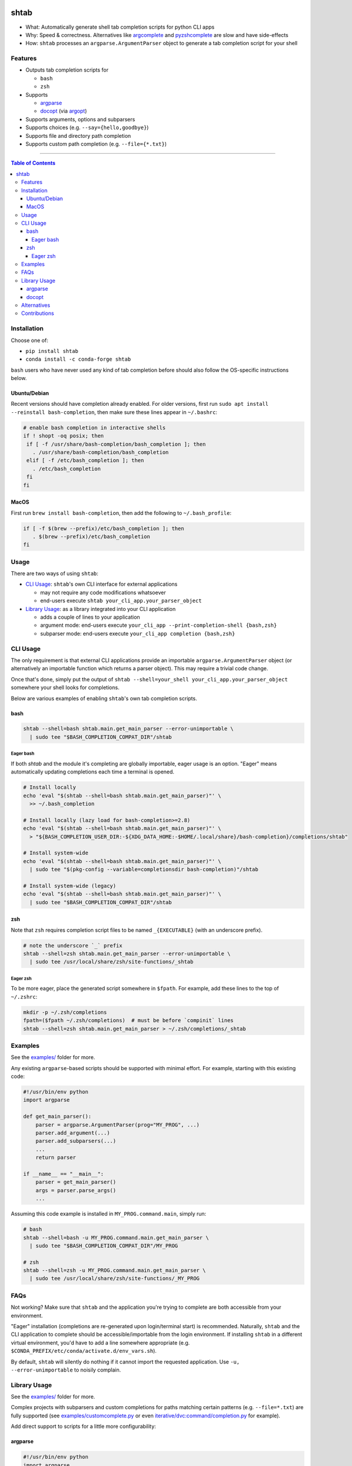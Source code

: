 |Logo|

shtab
=====

|Tests| |Coverage| |Conda| |PyPI|

- What: Automatically generate shell tab completion scripts for python CLI apps
- Why: Speed & correctness. Alternatives like
  `argcomplete <https://pypi.org/project/argcomplete>`_ and
  `pyzshcomplete <https://pypi.org/project/pyzshcomplete>`_ are slow and have
  side-effects
- How: ``shtab`` processes an ``argparse.ArgumentParser`` object to generate a
  tab completion script for your shell

Features
--------

- Outputs tab completion scripts for

  - ``bash``
  - ``zsh``

- Supports

  - `argparse <https://docs.python.org/library/argparse>`_
  - `docopt <https://pypi.org/project/docopt>`_ (via `argopt <https://pypi.org/project/argopt>`_)

- Supports arguments, options and subparsers
- Supports choices (e.g. ``--say={hello,goodbye}``)
- Supports file and directory path completion
- Supports custom path completion (e.g. ``--file={*.txt}``)

------------------------------------------

.. contents:: Table of Contents
   :backlinks: top


Installation
------------

Choose one of:

- ``pip install shtab``
- ``conda install -c conda-forge shtab``

``bash`` users who have never used any kind of tab completion before should also
follow the OS-specific instructions below.

Ubuntu/Debian
~~~~~~~~~~~~~

Recent versions should have completion already enabled. For older versions,
first run ``sudo apt install --reinstall bash-completion``, then make sure these
lines appear in ``~/.bashrc``:

.. code:: sh

    # enable bash completion in interactive shells
    if ! shopt -oq posix; then
     if [ -f /usr/share/bash-completion/bash_completion ]; then
       . /usr/share/bash-completion/bash_completion
     elif [ -f /etc/bash_completion ]; then
       . /etc/bash_completion
     fi
    fi


MacOS
~~~~~

First run ``brew install bash-completion``, then add the following to
``~/.bash_profile``:

.. code:: sh

    if [ -f $(brew --prefix)/etc/bash_completion ]; then
       . $(brew --prefix)/etc/bash_completion
    fi


Usage
-----

There are two ways of using ``shtab``:

- `CLI Usage`_: ``shtab``'s own CLI interface for external applications

  - may not require any code modifications whatsoever
  - end-users execute ``shtab your_cli_app.your_parser_object``

- `Library Usage`_: as a library integrated into your CLI application

  - adds a couple of lines to your application
  - argument mode: end-users execute ``your_cli_app --print-completion-shell {bash,zsh}``
  - subparser mode: end-users execute ``your_cli_app completion {bash,zsh}``

CLI Usage
---------

The only requirement is that external CLI applications provide an importable
``argparse.ArgumentParser`` object (or alternatively an importable function
which returns a parser object). This may require a trivial code change.

Once that's done, simply put the output of
``shtab --shell=your_shell your_cli_app.your_parser_object`` somewhere your
shell looks for completions.

Below are various examples of enabling ``shtab``'s own tab completion scripts.

bash
~~~~

.. code:: sh

    shtab --shell=bash shtab.main.get_main_parser --error-unimportable \
      | sudo tee "$BASH_COMPLETION_COMPAT_DIR"/shtab

Eager bash
^^^^^^^^^^

If both `shtab` and the module it's completing are globally importable, eager
usage is an option. "Eager" means automatically updating completions each time a
terminal is opened.

.. code:: sh

    # Install locally
    echo 'eval "$(shtab --shell=bash shtab.main.get_main_parser)"' \
      >> ~/.bash_completion

    # Install locally (lazy load for bash-completion>=2.8)
    echo 'eval "$(shtab --shell=bash shtab.main.get_main_parser)"' \
      > "${BASH_COMPLETION_USER_DIR:-${XDG_DATA_HOME:-$HOME/.local/share}/bash-completion}/completions/shtab"

    # Install system-wide
    echo 'eval "$(shtab --shell=bash shtab.main.get_main_parser)"' \
      | sudo tee "$(pkg-config --variable=completionsdir bash-completion)"/shtab

    # Install system-wide (legacy)
    echo 'eval "$(shtab --shell=bash shtab.main.get_main_parser)"' \
      | sudo tee "$BASH_COMPLETION_COMPAT_DIR"/shtab

zsh
~~~

Note that ``zsh`` requires completion script files to be named ``_{EXECUTABLE}``
(with an underscore prefix).

.. code:: sh

    # note the underscore `_` prefix
    shtab --shell=zsh shtab.main.get_main_parser --error-unimportable \
      | sudo tee /usr/local/share/zsh/site-functions/_shtab

Eager zsh
^^^^^^^^^

To be more eager, place the generated script somewhere in ``$fpath``.
For example, add these lines to the top of ``~/.zshrc``:

.. code:: sh

    mkdir -p ~/.zsh/completions
    fpath=($fpath ~/.zsh/completions)  # must be before `compinit` lines
    shtab --shell=zsh shtab.main.get_main_parser > ~/.zsh/completions/_shtab

Examples
--------

See the `examples/ <https://github.com/iterative/shtab/tree/master/examples>`_
folder for more.

Any existing ``argparse``-based scripts should be supported with minimal effort.
For example, starting with this existing code:

.. code:: python

    #!/usr/bin/env python
    import argparse

    def get_main_parser():
        parser = argparse.ArgumentParser(prog="MY_PROG", ...)
        parser.add_argument(...)
        parser.add_subparsers(...)
        ...
        return parser

    if __name__ == "__main__":
        parser = get_main_parser()
        args = parser.parse_args()
        ...

Assuming this code example is installed in ``MY_PROG.command.main``, simply run:

.. code:: sh

    # bash
    shtab --shell=bash -u MY_PROG.command.main.get_main_parser \
      | sudo tee "$BASH_COMPLETION_COMPAT_DIR"/MY_PROG

    # zsh
    shtab --shell=zsh -u MY_PROG.command.main.get_main_parser \
      | sudo tee /usr/local/share/zsh/site-functions/_MY_PROG

FAQs
----

Not working? Make sure that ``shtab`` and the application you're trying to
complete are both accessible from your environment.

"Eager" installation (completions are re-generated upon login/terminal start)
is recommended. Naturally, ``shtab`` and the CLI application to complete should
be accessible/importable from the login environment. If installing ``shtab``
in a different virtual environment, you'd have to add a line somewhere
appropriate (e.g. ``$CONDA_PREFIX/etc/conda/activate.d/env_vars.sh``).

By default, ``shtab`` will silently do nothing if it cannot import the requested
application. Use ``-u, --error-unimportable`` to noisily complain.

Library Usage
-------------

See the `examples/ <https://github.com/iterative/shtab/tree/master/examples>`_
folder for more.

Complex projects with subparsers and custom completions for paths matching
certain patterns (e.g. ``--file=*.txt``) are fully supported (see
`examples/customcomplete.py <https://github.com/iterative/shtab/tree/master/examples/customcomplete.py>`_
or even
`iterative/dvc:command/completion.py <https://github.com/iterative/dvc/blob/master/dvc/command/completion.py>`_
for example).

Add direct support to scripts for a little more configurability:

argparse
~~~~~~~~

.. code:: python

    #!/usr/bin/env python
    import argparse
    import shtab  # for completion magic

    def get_main_parser():
        parser = argparse.ArgumentParser(prog="pathcomplete")
        shtab.add_argument_to(parser, ["-s", "--print-completion-shell"])  # magic!
        # file & directory tab complete
        parser.add_argument("file", nargs="?").complete = shtab.FILE
        parser.add_argument("--dir", default=".").complete = shtab.DIRECTORY
        return parser

    if __name__ == "__main__":
        parser = get_main_parser()
        args = parser.parse_args()

        # completion magic
        shell = args.print_completion_shell
        if shell:
            print(shtab.complete(parser, shell=shell))
        else:
            print("received <file>=%r --dir=%r" % (args.file, args.dir))

docopt
~~~~~~

Simply use `argopt <https://pypi.org/project/argopt>`_ to create a parser
object from `docopt <https://pypi.org/project/docopt>`_ syntax:

.. code:: python

    #!/usr/bin/env python
    """Greetings and partings.

    Usage:
      greeter [options] [<you>] [<me>]

    Options:
      -g, --goodbye  : Say "goodbye" (instead of "hello")

    Arguments:
      <you>  : Your name [default: Anon]
      <me>  : My name [default: Casper]
    """
    import sys, argopt, shtab  # NOQA

    parser = argopt.argopt(__doc__)
    shtab.add_argument_to(parser, ["-s", "--print-completion-shell"])  # magic!
    if __name__ == "__main__":
        args = parser.parse_args()
        msg = "k thx bai!" if args.goodbye else "hai!"
        print("{} says '{}' to {}".format(args.me, msg, args.you))

Alternatives
------------

- `argcomplete <https://pypi.org/project/argcomplete>`_

  - executes the underlying script *every* time ``<TAB>`` is pressed (slow and
    has side-effects)
  - only provides ``bash`` completion

- `pyzshcomplete <https://pypi.org/project/pyzshcomplete>`_

  - executes the underlying script *every* time ``<TAB>`` is pressed (slow and
    has side-effects)
  - only provides ``zsh`` completion

- `click <https://pypi.org/project/click>`_

  - different framework completely replacing ``argparse``
  - solves multiple problems (rather than POSIX-style "do one thing well")

Contributions
-------------

Please do open issues & pull requests! Some ideas:

- support ``fish``
- support ``powershell``
- support ``tcsh``

See
`CONTRIBUTING.md <https://github.com/iterative/shtab/tree/master/CONTRIBUTING.md>`_
for more guidance.

|Hits|

.. |Logo| image:: https://github.com/iterative/shtab/blob/master/meta/logo.png

.. |Tests| image:: https://github.com/iterative/shtab/workflows/Test/badge.svg
   :target: https://github.com/iterative/shtab/actions
   :alt: Tests

.. |Coverage| image:: https://codecov.io/gh/iterative/shtab/branch/master/graph/badge.svg
   :target: https://codecov.io/gh/iterative/shtab
   :alt: Coverage

.. |Conda| image:: https://img.shields.io/conda/v/conda-forge/shtab.svg?label=conda&logo=conda-forge
   :target: https://anaconda.org/conda-forge/shtab
   :alt: conda-forge

.. |PyPI| image:: https://img.shields.io/pypi/v/shtab.svg?label=pip&logo=PyPI&logoColor=white
   :target: https://pypi.org/project/shtab
   :alt: PyPI

.. |Hits| image:: https://caspersci.uk.to/cgi-bin/hits.cgi?q=shtab&style=social&r=https://github.com/iterative/shtab&a=hidden
   :target: https://caspersci.uk.to/cgi-bin/hits.cgi?q=shtab&a=plot&r=https://github.com/iterative/shtab&style=social
   :alt: Hits
